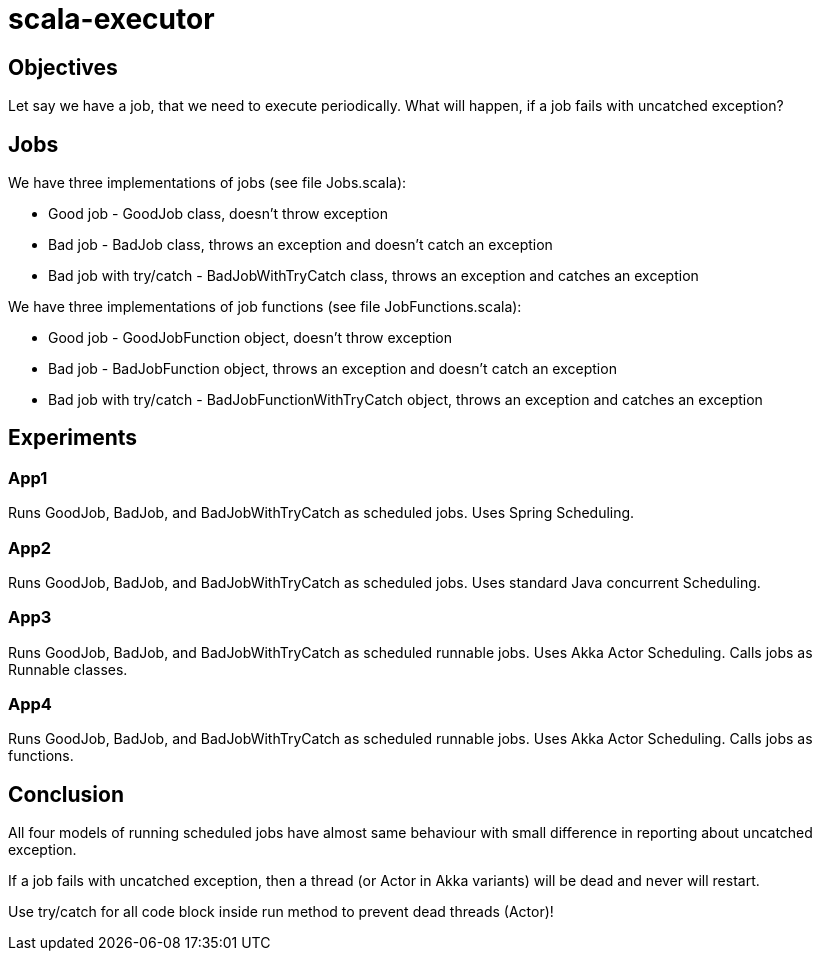 = scala-executor

== Objectives
Let say we have a job, that we need to execute periodically. What will happen, if a job fails with uncatched exception?

== Jobs
We have three implementations of jobs (see file Jobs.scala):

 * Good job - GoodJob class, doesn't throw exception
 * Bad job - BadJob class, throws an exception and doesn't catch an exception
 * Bad job with try/catch - BadJobWithTryCatch class, throws an exception and catches an exception

We have three implementations of job functions (see file JobFunctions.scala):

 * Good job - GoodJobFunction object, doesn't throw exception
 * Bad job - BadJobFunction object, throws an exception and doesn't catch an exception
 * Bad job with try/catch - BadJobFunctionWithTryCatch object, throws an exception and catches an exception

== Experiments
=== App1
Runs GoodJob, BadJob, and BadJobWithTryCatch as scheduled jobs. Uses Spring Scheduling.

=== App2
Runs GoodJob, BadJob, and BadJobWithTryCatch as scheduled jobs. Uses standard Java concurrent Scheduling.

=== App3
Runs GoodJob, BadJob, and BadJobWithTryCatch as scheduled runnable jobs. Uses Akka Actor Scheduling. Calls jobs as Runnable classes.

=== App4
Runs GoodJob, BadJob, and BadJobWithTryCatch as scheduled runnable jobs. Uses Akka Actor Scheduling. Calls jobs as functions.

== Conclusion
All four models of running scheduled jobs have almost same behaviour with small difference in reporting about uncatched exception.

If a job fails with uncatched exception, then a thread (or Actor in Akka variants) will be dead and never will restart.

Use try/catch for all code block inside run method to prevent dead threads (Actor)!
